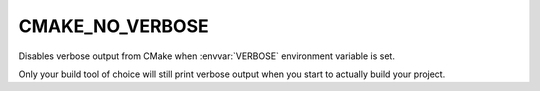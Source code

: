 CMAKE_NO_VERBOSE
----------------

Disables verbose output from CMake when :envvar:`VERBOSE` environment variable
is set.

Only your build tool of choice will still print verbose output when you start
to actually build your project.

